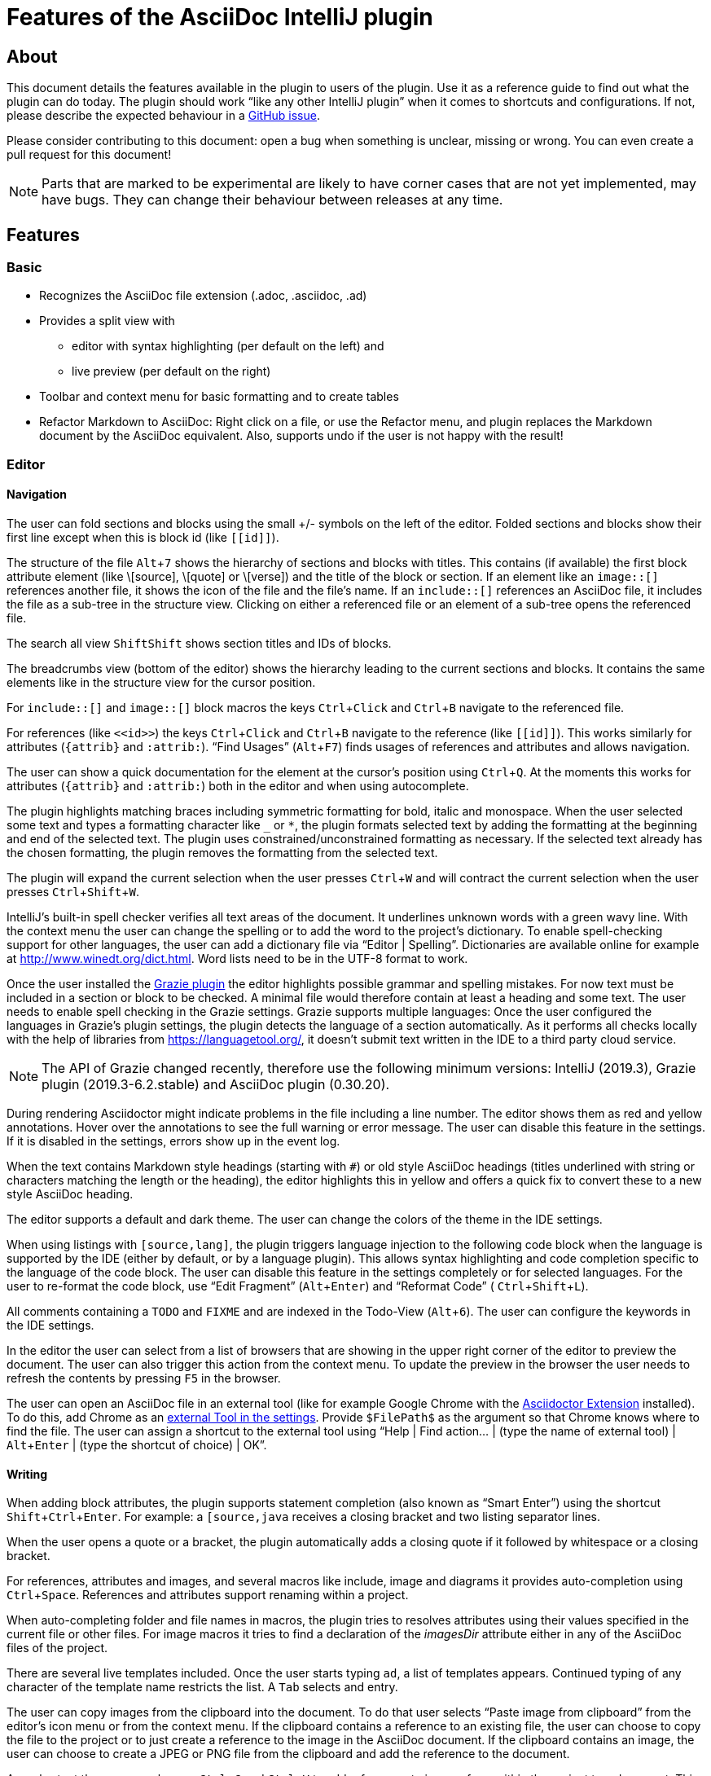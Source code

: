 = Features of the AsciiDoc IntelliJ plugin

:experimental:
ifndef::env-github[:icons: font]
ifdef::env-github[]
:caution-caption: :fire:
:important-caption: :exclamation:
:note-caption: :paperclip:
:tip-caption: :bulb:
:warning-caption: :warning:
endif::[]
:uri-kroki: https://kroki.io
:uri-asciidoctor-diagrams-gh: https://github.com/asciidoctor/asciidoctor-diagram
:uri-asciidoctor-diagrams-execs: {uri-asciidoctor-diagrams-gh}#specifying-diagram-generator-paths

////
= Contribution Guideline for this document:

This guideline should lead to a style that is comprehensible to the user.

Don't assume people are developers and have worked with IntelliJ before -- this should be for writers or business analysts as well, and also for first-time IntelliJ users.

Naming the actor, the active voice and the present tense makes it easier for non-native speakers to understand this document.
Adding the shortcuts should help users new to IntelliJ.

Each sentence should on its own line.

== Check lists for writing content

Name the actor::
Examples: user, preview, editor, plugin

Provide Keyboard shortcuts::
Example: kbd:[Alt+7]

Use active voice::
Good: "The preview displays the result" +
Bad: "The result is displayed"

Use present tense::
Good: "The preview displays the result" +
Bad: "The preview will display the result"

Use only one capital letter for Keyboard shortcuts::
Good: kbd:[Alt+7] +
Bad: kbd:[ALT+7]
////

== About

This document details the features available in the plugin to users of the plugin.
Use it as a reference guide to find out what the plugin can do today.
The plugin should work "`like any other IntelliJ plugin`" when it comes to shortcuts and configurations.
If not, please describe the expected behaviour in a https://github.com/asciidoctor/asciidoctor-intellij-plugin/issues[GitHub issue].

Please consider contributing to this document: open a bug when something is unclear, missing or wrong.
You can even create a pull request for this document!

NOTE: Parts that are marked to be experimental are likely to have corner cases that are not yet implemented, may have bugs.
They can change their behaviour between releases at any time.

== Features

=== Basic

* Recognizes the AsciiDoc file extension (.adoc, .asciidoc, .ad)
* Provides a split view with
** editor with syntax highlighting (per default on the left) and
** live preview (per default on the right)
* Toolbar and context menu for basic formatting and to create tables
* Refactor Markdown to AsciiDoc:
Right click on a file, or use the Refactor menu, and plugin replaces the Markdown document by the AsciiDoc equivalent.
Also, supports undo if the user is not happy with the result!

=== Editor

==== Navigation

// see: AsciiDocFoldingBuilder
The user can fold sections and blocks using the small +/- symbols on the left of the editor.
Folded sections and blocks show their first line except when this is block id (like `\[[id]]`).

// see: AsciiDocStructureViewElement
The structure of the file kbd:[Alt+7] shows the hierarchy of sections and blocks with titles.
This contains (if available) the first block attribute element (like \[source], \[quote] or \[verse]) and the title of the block or section.
If an element like an `image::[]` references another file, it shows the icon of the file and the file's name.
If an `include::[]` references an AsciiDoc file, it includes the file as a sub-tree in the structure view.
Clicking on either a referenced file or an element of a sub-tree opens the referenced file.

// see: AsciiDocChooseByNameContributor and AsciiDocSearchEverywhereClassifier
The search all view kbd:[Shift]kbd:[Shift] shows section titles and IDs of blocks.

The breadcrumbs view (bottom of the editor) shows the hierarchy leading to the current sections and blocks.
It contains the same elements like in the structure view for the cursor position.

For `include::[]` and `image::[]` block macros the keys kbd:[Ctrl+Click] and kbd:[Ctrl+B] navigate to the referenced file.

For references (like `\<<id>>`) the keys kbd:[Ctrl+Click] and kbd:[Ctrl+B] navigate to the reference (like `\[[id]]`).
This works similarly for attributes (`\{attrib}` and `:attrib:`).
"`Find Usages`" (kbd:[Alt+F7]) finds usages of references and attributes and allows navigation.

// see: AsciiDocDocumentationProvider
The user can show a quick documentation for the element at the cursor's position using kbd:[Ctrl+Q].
At the moments this works for attributes (`\{attrib}` and `:attrib:`) both in the editor and when using autocomplete.

// see: AsciiDocBraceMatcher
The plugin highlights matching braces including symmetric formatting for bold, italic and monospace.
// see: FormattingQuotedTypedHandler
When the user selected some text and types a formatting character like `_` or `*`, the plugin formats selected text by adding the formatting at the beginning and end of the selected text.
The plugin uses constrained/unconstrained formatting as necessary.
If the selected text already has the chosen formatting, the plugin removes the formatting from the selected text.

// see: ExtendWordSelectionHandler
The plugin will expand the current selection when the user presses kbd:[Ctrl+W] and will contract the current selection when the user presses kbd:[Ctrl+Shift+W].

// see: AsciiDocSpellcheckingStrategy
IntelliJ's built-in spell checker verifies all text areas of the document.
It underlines unknown words with a green wavy line.
With the context menu the user can change the spelling or to add the word to the project's dictionary.
To enable spell-checking support for other languages, the user can add a dictionary file via "`Editor | Spelling`".
Dictionaries are available online for example at http://www.winedt.org/dict.html.
Word lists need to be in the UTF-8 format to work.

[[grazie]]
// see: AsciiDocLanguageSupport
Once the user installed the https://plugins.jetbrains.com/plugin/12175-grazie/[Grazie plugin] the editor highlights possible grammar and spelling mistakes.
For now text must be included in a section or block to be checked.
A minimal file would therefore contain at least a heading and some text.
The user needs to enable spell checking in the Grazie settings.
Grazie supports multiple languages: Once the user configured the languages in Grazie's plugin settings, the plugin detects the language of a section automatically.
As it performs all checks locally with the help of libraries from https://languagetool.org/, it doesn't submit text written in the IDE to a third party cloud service.

NOTE: The API of Grazie changed recently, therefore use the following minimum versions: IntelliJ (2019.3), Grazie plugin (2019.3-6.2.stable) and AsciiDoc plugin (0.30.20).

// see: ExternalAnnotator
During rendering Asciidoctor might indicate problems in the file including a line number.
The editor shows them as red and yellow annotations.
Hover over the annotations to see the full warning or error message.
The user can disable this feature in the settings.
If it is disabled in the settings, errors show up in the event log.

When the text contains Markdown style headings (starting with `#`) or old style AsciiDoc headings (titles underlined with string or characters matching the length or the heading), the editor highlights this in yellow and offers a quick fix to convert these to a new style AsciiDoc heading.

The editor supports a default and dark theme.
The user can change the colors of the theme in the IDE settings.

When using listings with `[source,lang]`, the plugin triggers language injection to the following code block when the language is supported by the IDE (either by default, or by a language plugin).
This allows syntax highlighting and code completion specific to the language of the code block.
The user can disable this feature in the settings completely or for selected languages.
For the user to re-format the code block, use "`Edit Fragment`" (kbd:[Alt+Enter]) and "`Reformat Code`" ( kbd:[Ctrl+Shift+L]).

All comments containing a `TODO` and `FIXME` and are indexed in the Todo-View (kbd:[Alt+6]).
The user can configure the keywords in the IDE settings.

// see: BrowserPanel for creating the HTML
// see: PreviewStaticServer for delivering the contents to the Browser
In the editor the user can select from a list of browsers that are showing in the upper right corner of the editor to preview the document.
The user can also trigger this action from the context menu.
To update the preview in the browser the user needs to refresh the contents by pressing kbd:[F5] in the browser.

The user can open an AsciiDoc file in an external tool (like for example Google Chrome with the https://github.com/asciidoctor/asciidoctor-browser-extension[Asciidoctor Extension] installed).
To do this, add Chrome as an https://www.jetbrains.com/help/idea/settings-tools-external-tools.html[external Tool in the settings].
Provide `$FilePath$` as the argument so that Chrome knows where to find the file.
The user can assign a shortcut to the external tool using "`Help | Find action... | (type the name of external tool) | kbd:[Alt+Enter] | (type the shortcut of choice) | OK`".

==== Writing

// see: AsciiDocSmartEnterProcessor
When adding block attributes, the plugin supports statement completion (also known as "`Smart Enter`") using the shortcut kbd:[Shift+Ctrl+Enter].
For example: a `[source,java` receives a closing bracket and two listing separator lines.

// see: AsciiDocBraceMatcher
When the user opens a quote or a bracket, the plugin automatically adds a closing quote if it followed by whitespace or a closing bracket.

For references, attributes and images, and several macros like include, image and diagrams it provides auto-completion using kbd:[Ctrl+Space].
References and attributes support renaming within a project.

When auto-completing folder and file names in macros, the plugin tries to resolves attributes using their values specified in the current file or other files.
For image macros it tries to find a declaration of the _imagesDir_ attribute either in any of the AsciiDoc files of the project.

There are several live templates included.
Once the user starts typing kbd:[a]kbd:[d], a list of templates appears.
Continued typing of any character of the template name restricts the list.
A kbd:[Tab] selects and entry.

The user can copy images from the clipboard into the document.
To do that user selects "`Paste image from clipboard`" from the editor's icon menu or from the context menu.
If the clipboard contains a reference to an existing file, the user can choose to copy the file to the project or to just create a reference to the image in the AsciiDoc document.
If the clipboard contains an image, the user can choose to create a JPEG or PNG file from the clipboard and add the reference to the document.

As a shortcut the user can also use kbd:[Ctrl+C] and kbd:[Ctrl+V] to add references to images from within the project to a document.
This shortcut doesn't work yet for copying contents from outside the project.

// AsciiDocHeadingStyleInspection, ...
The editor runs inspections on the content.
Once it finds for example Markdown-styled headings, Markdown-styled horizontal rules or Markdown-styled listings it highlights this as a warning.
The user can use kbd:[Ctrl+Enter] to select a quick-fix to convert these to AsciiDoc syntax.

The user can extract and inline includes.
This is available from the "`Refactor`" context menu and via context-sensitive intentions via kbd:[Alt+Enter] ("`Inline Include Directive`" and "`Extract Include Directive`").
// see: ExtractIncludeDialog.java
Extract will extract either the selected text, the current block or the current section including subsections.
// see: InlineIncludeDialog.java
Inline will inline the referenced file at the current include; optionally it can provide a preview, inline all occurrences of the file and delete the included file afterwards.
All of these changes can be undone (kbd:[Ctrl+Z]).

The user can disable and enable intentions in "`Settings... | Editor | Intentions | AsciiDoc`".

The user can reformat the source in the editor using "`Reformat Code`" (kbd:[Ctrl+Alt+L]).
The user can disable formatting completely or configure parameters using "`Settings... | Editor | Code Style | AsciiDoc`".
Currently it adjusts empty lines around headings, lists and blocks.
It also adjusts spaces around list items.

By default, it re-format blocks to the one-sentence-per-line convention.
The user can disable this in the code style settings.

NOTE: The code style functionality may change as this feature is still in its early stages.

=== Preview

Per default the preview is on the right side of a vertical split screen.
Using the configuration, the user can change the split to horizontal, and change the position of the preview.

The plugin uses https://github.com/asciidoctor/asciidoctorj[AsciidoctorJ] 2.x to render the preview.

Per default the plugin runs Asciidoctor in safe mode _UNSAFE_ which is also the default when a user runs Asciidoctor from the command line.
The user can change the behavior to other modes like _SERVER_ and _SECURE_ in the plugin's settings.
See section https://asciidoctor.org/docs/user-manual/#running-asciidoctor-securely[Running Asciidoctor securely in the Asciidoctor User Manual] for more information about this feature.

When the user enters formulas using AsciiDoctor's math support, the preview renders them using MathML.
If the formula can't be parsed by MathML, the preview shows an error popup.

It renders the content of the editor including all referenced includes, images and diagrams like PlantUML on the fly.
// see: plantuml-png-patch.rb
As JavaFX has a problem displaying SVG files correctly, the plugin displays all diagrams as PNG. +
By default, the plugin uses {uri-asciidoctor-diagrams-gh}[Asciidoctor Diagram]
that depends on locally installed tools to generate images (ie. {uri-asciidoctor-diagrams-execs}[executables] available in your `PATH` environment variable).
Alternatively, you can use {uri-kroki}[Kroki] instead of Asciidoctor Diagram to render diagrams:

image::doc/assets/kroki-settings.png[]

When Kroki is enabled, the plugin sends the text diagrams to an instance of Kroki to display them as images in the preview.
By default, it sends your diagrams to the free public cloud instance {uri-kroki}[kroki.io], but you can install Kroki on your own infrastructure.
Once you've installed Kroki, make sure to update the server URL to point to your instance.

When the user moves the cursor in the editor, the preview scrolls the text into the preview.

When the user clicks on text in the preview, the editor moves the cursor to the clicked text.
This is accurate at block level, unfortunately not yet on line or character level.

When the user clicks on an external URL, the preview opens it in an external browser.

When the user clicks on a relative link within the project (usually a `\link:[]` reference), the preview opens the referenced file in a new editor.

When the user right-clicks on an image, the editor shows a dialog to save the file to the local file system.
For diagrams like PlantUML it offers to save the files as PNG or SVG.
Windows and Linux users have a drop down menu for this.
MacOS users need to type the extension for the target file name (`.svg` or `.png`)

The user can zoom in and out of the preview by holding kbd:[Ctrl] and scrolling the mouse wheel up or down.
Clicking the middle mouse button whilst holding kbd:[Ctrl] will reset the zoom to 100%.

When writing documentation with https://docs.spring.io/spring-restdocs/docs/current/reference/html5/[Spring REST Docs], the preview plugin will auto-detect the folder `generated-snippets`.
It looks relative to the `pom.xml` for `target/generated-snippets` or relative to `build.gradle` or `build.gradle.kts` for `build/generated-snippets`.
Once it finds this folder, it sets the snippets attributes and enables the `+++operation::[]+++` block macro.

EXPERIMENTAL:

* The user can choose _Create PDF from current file_ to convert the file in the current AsciiDoc editor to a PDF using AsciiDoctor PDF version 1.5.0-beta.2. If creating the PDF succeeds, the PDF is opened in the system's PDF viewer.
To find out more how to configure the output and formatting, please visit https://asciidoctor.org/docs/asciidoctor-pdf/.
* The user can also choose _Create HTML from current file_ to convert the file to HTML format.
If creating HTML succeeds, the exported file is opened in the system's default browser.

=== Advanced

==== Configuration File

To provide a common set of variables when rendering the preview, the plugin reads an _.asciidoctorconfig_ configuration file.
Use this to optimize the preview the project contains a document that is split out to multiple include files.
See https://github.com/asciidoctor/asciidoctor-intellij-plugin/wiki/Support-project-specific-configurations[Wiki page] for details

==== Extensions

Asciidoctor Extensions can provide additional macros.
To see the rendered result in the preview, the plugin can use extensions during rendering.
See https://github.com/asciidoctor/asciidoctor-intellij-plugin/wiki/Support-for-Asciidoctor-Extensions[Wiki page] for details

